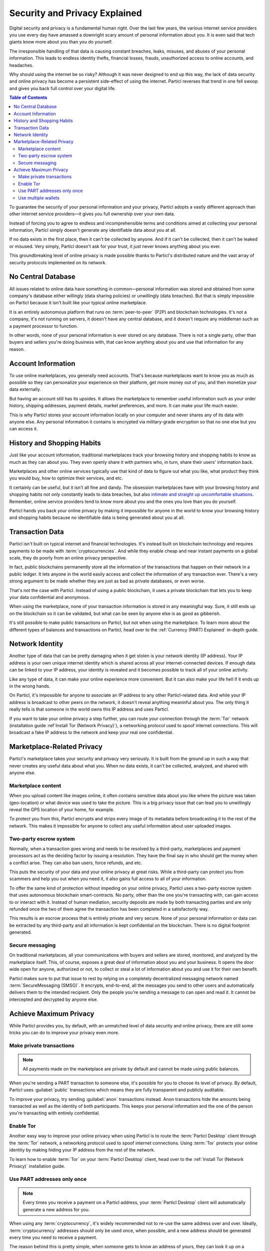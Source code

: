 ==============================
Security and Privacy Explained
==============================

Digital security and privacy is a fundamental human right. Over the last few years, the various internet service providers you use every day have amassed a downright scary amount of personal information about you. It is even said that tech giants know more about you than you do yourself. 

The irresponsible handling of that data is causing constant breaches, leaks, misuses, and abuses of your personal information. This leads to endless identity thefts, financial losses, frauds, unauthorized access to online accounts, and headaches.

Why should using the internet be so risky? Although it was never designed to end up this way, the lack of data security and online privacy has become a persistent side-effect of using the internet. Particl reverses that trend in one fell swoop and gives you back full control over your digital life.

.. contents:: Table of Contents
   :local:
   :backlinks: none
   :depth: 3


To guarantee the security of your personal information and your privacy, Particl adopts a vastly different approach than other internet service providers—it gives you full ownership over your own data.

Instead of forcing you to agree to endless and incomprehensible terms and conditions aimed at collecting your personal information, Particl simply doesn't generate any identifiable data about you at all. 

If no data exists in the first place, then it can't be collected by anyone. And if it can't be collected, then it can't be leaked or misused. Very simply, Particl doesn't ask for your trust, it just never knows anything about you ever.

This groundbreaking level of online privacy is made possible thanks to Particl's distributed nature and the vast array of security protocols implemented on its network. 


No Central Database
-------------------

All issues related to online data have something in common—personal information was stored and obtained from some company's database either willingly (data sharing policies) or unwillingly (data breaches). But that is simply impossible on Particl because it isn't built like your typical online marketplace. 

It is an entirely autonomous platform that runs on :term:`peer-to-peer` (P2P) and blockchain technologies. It's not a company, it's not running on servers, it doesn't have any central database, and it doesn't require any middleman such as a payment processor to function.

In other words, none of your personal information is ever stored on any database. There is not a single party, other than buyers and sellers you're doing business with, that can know anything about you and use that information for any reason.


Account Information
-------------------

To use online marketplaces, you generally need accounts. That's because marketplaces want to know you as much as possible so they can personalize your experience on their platform, get more money out of you, and then monetize your data externally. 

But having an account still has its upsides. It allows the marketplace to remember useful information such as your order history, shipping addresses, payment details, market preferences, and more. It can make your life much easier.

This is why Particl stores your account information locally on your computer and never shares any of its data with anyone else. Any personal information it contains is encrypted via military-grade encryption so that no one else but you can access it.

History and Shopping Habits
---------------------------

Just like your account information, traditional marketplaces track your browsing history and shopping habits to know as much as they can about you. They even openly share it with partners who, in turn, share their users' information back. 

Marketplaces and other online services typically use that kind of data to figure out what you like, what product they think you would buy, how to optimize their services, and etc. 

It certainly can be useful, but it isn't all fine and dandy. The obsession marketplaces have with your browsing history and shopping habits not only constantly leads to data breaches, but also `intimate and straight up uncomfortable situations <https://www.forbes.com/sites/kashmirhill/2012/02/16/how-target-figured-out-a-teen-girl-was-pregnant-before-her-father-did/#74d645eb6668>`_. Remember, online service providers tend to know more about you and the ones you love than you do yourself.

Particl hands you back your online privacy by making it impossible for anyone in the world to know your browsing history and shopping habits because no identifiable data is being generated about you at all.

Transaction Data
----------------

Particl isn't built on typical internet and financial technologies. It's instead built on blockchain technology and requires payments to be made with :term:`cryptocurrencies`. And while they enable cheap and near instant payments on a global scale, they do poorly from an online privacy perspective. 

In fact, public blockchains permanently store all the information of the transactions that happen on their network in a public ledger. It lets anyone in the world easily access and collect the information of any transaction ever. There's a very strong argument to be made whether they are just as bad as private databases, or even worse.

That's not the case with Particl. Instead of using a public blockchain, it uses a private blockchain that lets you to keep your data confidential and anonymous. 

When using the marketplace, none of your transaction information is stored in any meaningful way. Sure, it still ends up on the blockchain so it can be validated, but what can be seen by anyone else is as good as gibberish.

It's still possible to make public transactions on Particl, but not when using the marketplace. To learn more about the different types of balances and transactions on Particl, head over to the :ref:`Currency (PART) Explained` in-depth guide.

Network Identity
----------------

Another type of data that can be pretty damaging when it get stolen is your network identity (IP address). Your IP address is your own unique internet identity which is shared across all your internet-connected devices. If enough data can be linked to your IP address, your identity is revealed and it becomes possible to track all of your online activity.

Like any type of data, it can make your online experience more convenient. But it can also make your life hell if it ends up in the wrong hands. 

On Particl, it's impossible for anyone to associate an IP address to any other Particl-related data. And while your IP address is broadcast to other peers on the network, it doesn't reveal anything meaninful about you. The only thing it really tells is that someone in the world owns this IP address and uses Particl.

If you want to take your online privacy a step further, you can route your connection through the :term:`Tor` network (installation guide :ref`Install Tor (Network Privacy)`), a networking protocol used to spoof internet connections. This will broadcast a fake IP address to the network and keep your real one confidential.

Marketplace-Related Privacy
---------------------------

Particl's marketplace takes your security and privacy very seriously. It is built from the ground up in such a way that never creates any useful data about what you. When no data exists, it can't be collected, analyzed, and shared with anyone else. 

Marketplace content
~~~~~~~~~~~~~~~~~~~

When you upload content like images online, it often contains sensitive data about you like where the picture was taken (geo-location) or what device was used to take the picture. This is a big privacy issue that can lead you to unwillingly reveal the GPS location of your home, for example.

To protect you from this, Particl encrypts and strips every image of its metadata before broadcasting it to the rest of the network. This makes it impossible for anyone to collect any useful information about user uploaded images.

Two-party escrow system
~~~~~~~~~~~~~~~~~~~~~~~

Normally, when a transaction goes wrong and needs to be resolved by a third-party, marketplaces and payment processors act as the deciding factor by issuing a resolution. They have the final say in who should get the money when a conflict arise. They can also ban users, force refunds, and etc.

This puts the security of your data and your online privacy at great risks. While a third-party can protect you from scammers and help you out when you need it, it also gains full access to all of your information.

To offer the same kind of protection without impeding on your online privacy, Particl uses a two-party escrow system that uses autonomous blockchain smart-contracts. No party, other than the one you're transacting with, can gain access to or interact with it. Instead of human mediation, security deposits are made by both transacting parties and are only refunded once the two of them agree the transaction has been completed in a satisfactorily way. 

This results is an escrow process that is entirely private and very secure. None of your personal information or data can be extracted by any third-party and all information is kept confidential on the blockchain. There is no digital footprint generated.

Secure messaging
~~~~~~~~~~~~~~~~

On traditional marketplaces, all your communications with buyers and sellers are stored, monitored, and analyzed by the marketplace itself. This, of course, exposes a great deal of information about you and your business. It opens the door wide open for anyone, authorized or not, to collect or steal a lot of information about you and use it for their own benefit. 

Particl makes sure to put that issue to rest by relying on a completely decentralized messaging network named :term:`SecureMessaging (SMSG)`. It encrypts, end-to-end, all the messages you send to other users and automatically delivers them to the intended recipient. Only the people you're sending a message to can open and read it. It cannot be intercepted and decrypted by anyone else.

Achieve Maximum Privacy
-----------------------

While Particl provides you, by default, with an unmatched level of data security and online privacy, there are still some tricks you can do to improve your privacy even more. 

Make private transactions
~~~~~~~~~~~~~~~~~~~~~~~~~

.. note::
	
	All payments made on the marketplace are private by default and cannot be made using public balances.

When you're sending a PART transaction to someone else, it's possible for you to choose its level of privacy. By default, Particl uses :guilabel:`public` transactions which means they are fully transparent and publicly auditable.

To improve your privacy, try sending :guilabel:`anon` transactions instead. Anon transactions hide the amounts being transacted as well as the identity of both participants. This keeps your personal information and the one of the person you're transacting with entirely confidential.

Enable Tor
~~~~~~~~~~

Another easy way to improve your online privacy when using Particl is to route the :term:`Particl Desktop` client through the :term:`Tor` network, a networking protocol used to spoof internet connections. Using :term:`Tor` protects your online identity by making hiding your IP address from the rest of the network. 

To learn how to enable :term:`Tor` on your :term:`Particl Desktop` client, head over to the :ref:`Install Tor (Network Privacy)` installation guide.

Use PART addresses only once
~~~~~~~~~~~~~~~~~~~~~~~~~~~~

.. note::
	
	Every times you receive a payment on a Particl address, your :term:`Particl Desktop` client will automatically generate a new address for you.

When using any :term:`cryptocurrency`, it's widely recommended not to re-use the same address over and over. Ideally, :term:`cryptocurrency` addresses should only be used once, when possible, and a new address should be generated every time you need to receive a payment.

The reason behind this is pretty simple, when someone gets to know an address of yours, they can look it up on a blockchain explorer and track all the transactions you've ever sent or received from that address. Nobody wants that!

When you generate a new address, there is no previous transaction that can be analyzed by anyone. This keeps your personal information private and ensures no prying eye can dig into your financial records.

Use multiple wallets
~~~~~~~~~~~~~~~~~~~~

You can even go a step further and generate entirely independent wallets instead of just creating new addresses. In fact, even when creating new addresses, it's still possible to match "transaction outputs" together and associate clusters of transactions to you.

To understand why, imagine you receive two payments on the same wallet but using two different addresses. The first payment, worth $100, is received with Address A. The second payment, worth $50, is received with Address B. That gives you $150 in total stored in two different addresses. In this example, both Address A and Address B are brand new addresses that have never received payments before.

Now let's say you want to make a payment of $125 to someone you don't know. None of your two addresses contain enough coins to complete the transaction on their own. To make the payment, the blockchain is automatically going to take a few coins from Address A and a few coins from Address B and combine them together so that it's able to send $125 worth of PART out of your wallet.

When that happens, the two addresses are part of the same transaction and are effectively linked together. From that point onward, anyone looking at Address A would be able to tell that it is linked with Address B.

To protect from this, you can create multiple wallets right from :term:`Particl Desktop`, each with their own purpose. Because each wallet is independent, none of the addresses can be used together and linked. Each wallet can also be encrypted independently with different passwords, providing more security to your funds.

This function greatly improves your online privacy by taking the human mistake factor out of the equation and making it impossible to unwillingly "taint" transactions with addresses you'd rather keep private.

.. Use Multiple User Profiles
	~~~~~~~~~~~~~~~~~~~~~~~~~~

	When you list products and services on Particl, they are associated to a Particl address of yours. This is what is referred to as your seller profile. When listing multiple items, they all get published under the same seller profile and, for this reason, can all be linked to the same vendor. Of course, this doesn't tell anyone anything about you, but it lets people know that some items on the marketplace are being sold by the same unknown person.

	While this is good for brand recognition and building yourself a reputation, this may not always be what you want. When that's the case, you can create an infinite number of seller profiles and use them to publish listings. 

	To do so, simply create a new market or storefront, pick what seller profile you want to use to "generate" the market, and start listing products.